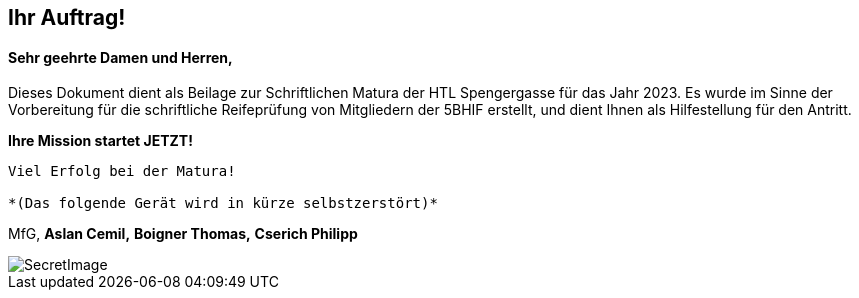 == Ihr Auftrag! 

==== Sehr geehrte Damen und Herren,

Dieses Dokument dient als Beilage zur Schriftlichen Matura der HTL Spengergasse für das Jahr 2023.
Es wurde im Sinne der Vorbereitung für die schriftliche Reifeprüfung von Mitgliedern der 5BHIF erstellt, und dient Ihnen als Hilfestellung für den Antritt.

**Ihre Mission startet JETZT!**

----

Viel Erfolg bei der Matura!

*(Das folgende Gerät wird in kürze selbstzerstört)*

----

MfG,
*Aslan Cemil,*
*Boigner Thomas,*
*Cserich Philipp*

image::/Assets/SecretImage.jpeg[align="center"]